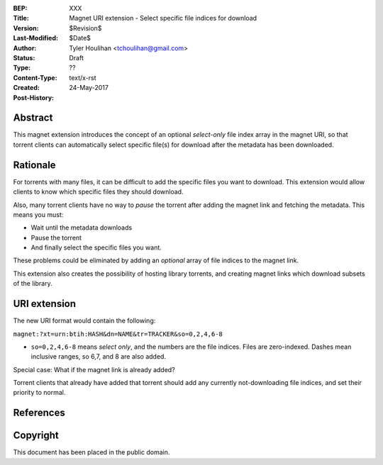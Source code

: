 :BEP: XXX
:Title: Magnet URI extension - Select specific file indices for download
:Version: $Revision$
:Last-Modified: $Date$
:Author: Tyler Houlihan <tchoulihan@gmail.com>
:Status:  Draft
:Type:    ??
:Content-Type: text/x-rst
:Created: 24-May-2017
:Post-History: 

Abstract
========

This magnet extension introduces the concept of an optional *select-only* file index array in the magnet URI, so that torrent clients can automatically select specific file(s) for download after the metadata has been downloaded.

Rationale
=========

For torrents with many files, it can be difficult to add the specific files you want to download. This extension would allow clients to know which specific files they should download. 

Also, many torrent clients have no way to *pause* the torrent after adding the magnet link and fetching the metadata. This means you must:

- Wait until the metadata downloads
- Pause the torrent
- And finally select the specific files you want. 

These problems could be eliminated by adding an *optional* array of file indices to the magnet link. 

This extension also creates the possibility of hosting library torrents, and creating magnet links which download subsets of the library. 

URI extension
===============
The new URI format would contain the following:

``magnet:?xt=urn:btih:HASH&dn=NAME&tr=TRACKER&so=0,2,4,6-8``

- ``so=0,2,4,6-8`` means *select only*, and the numbers are the file indices. Files are zero-indexed. Dashes mean inclusive ranges, so 6,7, and 8 are also added.

Special case: What if the magnet link is already added? 

Torrent clients that already have added that torrent should add any currently not-downloading file indices, and set their priority to normal. 


References
==========

Copyright
=========

This document has been placed in the public domain.



..
   Local Variables:
   mode: indented-text
   indent-tabs-mode: nil
   sentence-end-double-space: t
   fill-column: 70
   coding: utf-8
   End: